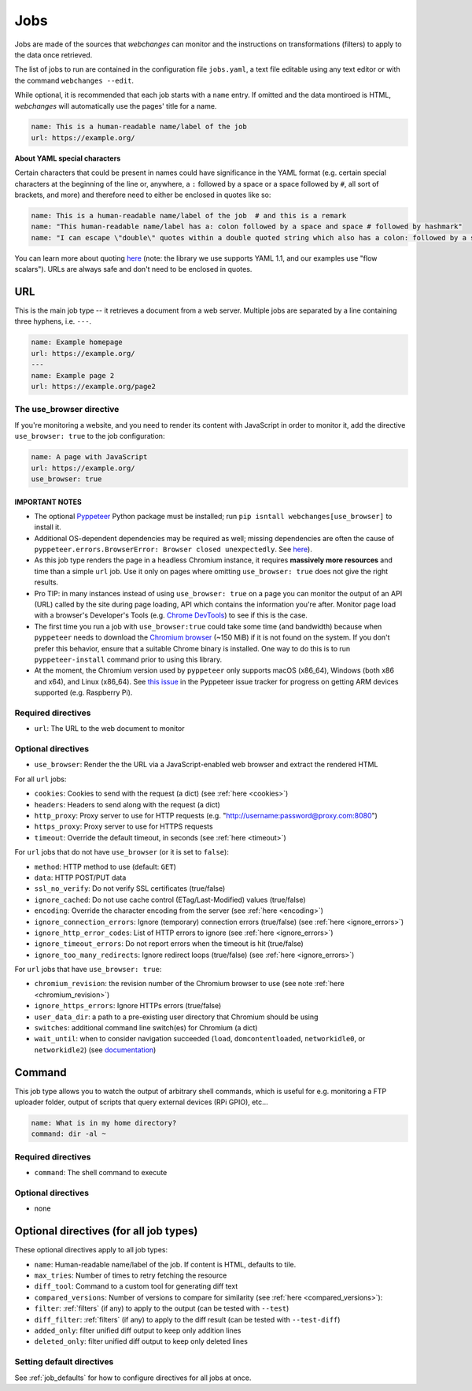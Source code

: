 .. _jobs:

====
Jobs
====

Jobs are made of the sources that `webchanges` can monitor and the instructions on transformations (filters) to apply
to the data once retrieved.

The list of jobs to run are contained in the configuration file ``jobs.yaml``, a text file editable using any text
editor or with the command ``webchanges --edit``.

While optional, it is recommended that each job starts with a ``name`` entry.  If omitted and the data montiroed is
HTML, `webchanges` will automatically use the pages' title for a name.

.. code-block:: yaml

   name: This is a human-readable name/label of the job
   url: https://example.org/


**About YAML special characters**

Certain characters that could be present in names could have significance in the YAML format (e.g. certain special
characters at the beginning of the line or, anywhere, a ``:`` followed by a space or a space followed by ``#``, all
sort of brackets, and more) and therefore need to either be enclosed in quotes like so:

.. code-block:: yaml

   name: This is a human-readable name/label of the job  # and this is a remark
   name: "This human-readable name/label has a: colon followed by a space and space # followed by hashmark"
   name: "I can escape \"double\" quotes within a double quoted string which also has a colon: followed by a space"

You can learn more about quoting `here <https://www.yaml.info/learn/quote.html#flow>`__ (note: the library we use
supports YAML 1.1, and our examples use "flow scalars").  URLs are always safe and don't need to be enclosed in quotes.


URL
---

This is the main job type -- it retrieves a document from a web server. Multiple jobs are separated by a line
containing three hyphens, i.e. ``---``.

.. code-block:: yaml

   name: Example homepage
   url: https://example.org/
   ---
   name: Example page 2
   url: https://example.org/page2

.. _use_browser:

The use_browser directive
"""""""""""""""""""""""""

If you're monitoring a website, and you need to render its content with JavaScript in order to monitor it, add
the directive ``use_browser: true`` to the job configuration:

.. code-block:: yaml

   name: A page with JavaScript
   url: https://example.org/
   use_browser: true

**IMPORTANT NOTES**
^^^^^^^^^^^^^^^^^^^

* The optional `Pyppeteer <https://github.com/pyppeteer/pyppeteer>`__ Python package must be installed; run
  ``pip isntall webchanges[use_browser]`` to install it.
* Additional OS-dependent dependencies may be required as well;
  missing dependencies are often the cause of ``pyppeteer.errors.BrowserError:
  Browser closed unexpectedly``. See `here
  <https://github.com/puppeteer/puppeteer/blob/main/docs/troubleshooting.md#chrome-headless-doesnt-launch>`__).
* As this job type
  renders the page in a headless Chromium instance, it requires **massively more resources** and time than a simple
  ``url`` job. Use it only on pages where omitting ``use_browser: true`` does not give the right results.
* Pro TIP: in many instances instead of using ``use_browser: true`` on a page you can monitor the output of an API
  (URL) called by the site during page loading, API which contains the information you're after.  Monitor page load
  with a browser's Developer's Tools (e.g. `Chrome DevTools
  <https://developers.google.com/web/tools/chrome-devtools>`__) to see if this is the case.
* The first time you run a job with ``use_browser:true`` could take some time (and bandwidth) because when
  ``pyppeteer`` needs to download the `Chromium browser
  <https://www.chromium.org/getting-involved/download-chromium>`__ (~150 MiB) if it is not found on the system.
  If you don't prefer this behavior, ensure that a suitable Chrome binary is installed. One way to do this is to run
  ``pyppeteer-install`` command prior to using this library.
* At the moment, the Chromium version used by ``pyppeteer`` only supports macOS (x86_64), Windows (both x86
  and x64), and Linux (x86_64). See `this issue <https://github.com/pyppeteer/pyppeteer/issues/155>`__ in the Pyppeteer
  issue tracker for progress on getting ARM devices supported (e.g. Raspberry Pi).

Required directives
"""""""""""""""""""

- ``url``: The URL to the web document to monitor

Optional directives
"""""""""""""""""""

- ``use_browser``: Render the the URL via a JavaScript-enabled web browser and extract the rendered HTML

For all ``url`` jobs:

- ``cookies``: Cookies to send with the request (a dict) (see :ref:`here <cookies>`)
- ``headers``: Headers to send along with the request (a dict)
- ``http_proxy``: Proxy server to use for HTTP requests (e.g. "http://username:password@proxy.com:8080")
- ``https_proxy``: Proxy server to use for HTTPS requests
- ``timeout``: Override the default timeout, in seconds (see :ref:`here <timeout>`)

For ``url`` jobs that do not have ``use_browser`` (or it is set to ``false``):

- ``method``: HTTP method to use (default: ``GET``)
- ``data``: HTTP POST/PUT data
- ``ssl_no_verify``: Do not verify SSL certificates (true/false)
- ``ignore_cached``: Do not use cache control (ETag/Last-Modified) values (true/false)
- ``encoding``: Override the character encoding from the server (see :ref:`here <encoding>`)
- ``ignore_connection_errors``: Ignore (temporary) connection errors (true/false) (see :ref:`here <ignore_errors>`)
- ``ignore_http_error_codes``: List of HTTP errors to ignore (see :ref:`here <ignore_errors>`)
- ``ignore_timeout_errors``: Do not report errors when the timeout is hit (true/false)
- ``ignore_too_many_redirects``: Ignore redirect loops (true/false) (see :ref:`here <ignore_errors>`)

For ``url`` jobs that have ``use_browser: true``:

- ``chromium_revision``: the revision number of the Chromium browser to use (see note :ref:`here <chromium_revision>`)
- ``ignore_https_errors``: Ignore HTTPs errors (true/false)
- ``user_data_dir``: a path to a pre-existing user directory that Chromium should be using
- ``switches``: additional command line switch(es) for Chromium (a dict)
- ``wait_until``: when to consider navigation succeeded (``load``, ``domcontentloaded``, ``networkidle0``, or
  ``networkidle2``) (see
  `documentation <https://miyakogi.github.io/pyppeteer/reference.html#pyppeteer.page.Page.goto>`__)


Command
-------

This job type allows you to watch the output of arbitrary shell commands, which is useful for e.g. monitoring a FTP
uploader folder, output of scripts that query external devices (RPi GPIO), etc...

.. code-block:: yaml

   name: What is in my home directory?
   command: dir -al ~

Required directives
"""""""""""""""""""

- ``command``: The shell command to execute

Optional directives
"""""""""""""""""""

- none

Optional directives (for all job types)
---------------------------------------
These optional directives apply to all job types:

- ``name``: Human-readable name/label of the job. If content is HTML, defaults to tile.
- ``max_tries``: Number of times to retry fetching the resource
- ``diff_tool``: Command to a custom tool for generating diff text
- ``compared_versions``: Number of versions to compare for similarity (see :ref:`here <compared_versions>`):
- ``filter``: :ref:`filters` (if any) to apply to the output (can be tested with ``--test``)
- ``diff_filter``: :ref:`filters` (if any) to apply to the diff result (can be tested with ``--test-diff``)
- ``added_only``: filter unified diff output to keep only addition lines
- ``deleted_only``: filter unified diff output to keep only deleted lines

Setting default directives
""""""""""""""""""""""""""

See :ref:`job_defaults` for how to configure directives for all jobs at once.

